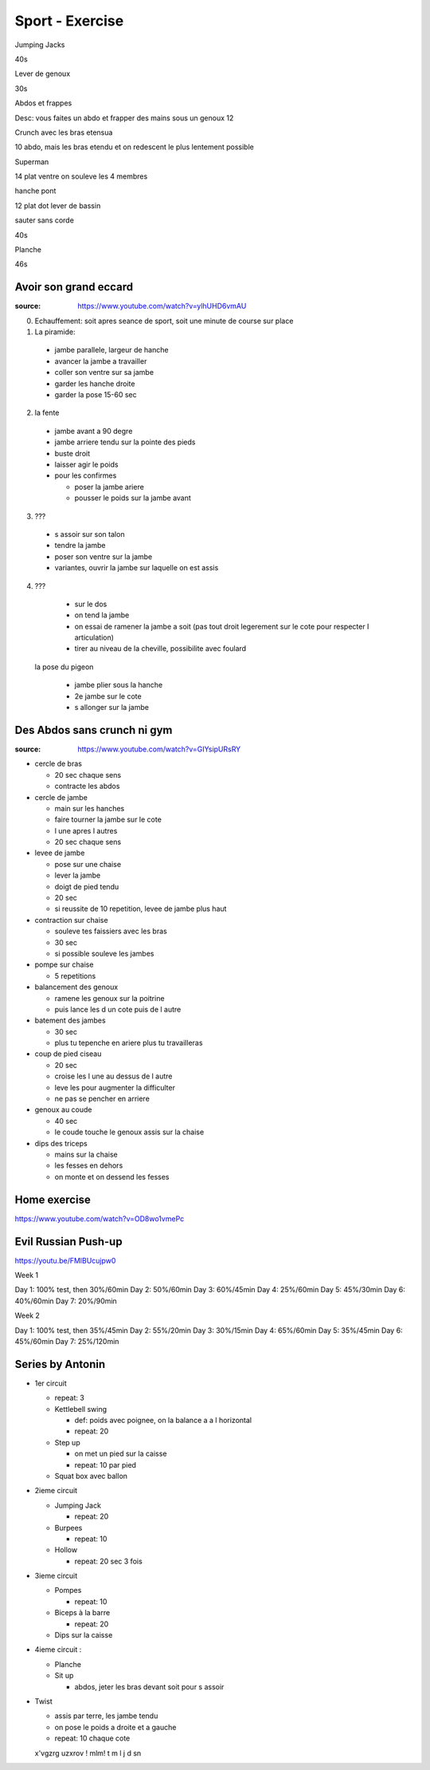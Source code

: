 Sport - Exercise
################

Jumping Jacks

40s

Lever de genoux

30s

Abdos et frappes

Desc: vous faites un abdo et frapper des mains sous un genoux
12

Crunch avec les bras etensua

10
abdo, mais les bras etendu et on redescent le plus lentement possible

Superman

14
plat ventre on souleve les 4 membres

hanche pont

12
plat dot lever de bassin

sauter sans corde

40s

Planche

46s

Avoir son grand eccard
**********************

:source: https://www.youtube.com/watch?v=ylhUHD6vmAU

0. Echauffement: soit apres seance de sport, soit une minute de course sur place
1. La piramide:
  * jambe parallele, largeur de hanche
  * avancer la jambe a travailler
  * coller son ventre sur sa jambe
  * garder les hanche droite
  * garder la pose 15-60 sec
2. la fente
  * jambe avant a 90 degre
  * jambe arriere tendu sur la pointe des pieds
  * buste droit
  * laisser agir le poids
  * pour les confirmes

    * poser la jambe ariere
    * pousser le poids sur la jambe avant

3. ???

  * s assoir sur son talon
  * tendre la jambe
  * poser son ventre sur la jambe
  * variantes, ouvrir la jambe sur laquelle on est assis

4. ???

  * sur le dos
  * on tend la jambe
  * on essai de ramener la jambe a soit (pas tout droit legerement sur le cote pour respecter l articulation)
  * tirer au niveau de la cheville, possibilite avec foulard

 la pose du pigeon

  * jambe plier sous la hanche
  * 2e jambe sur le cote
  * s allonger sur la jambe

Des Abdos sans crunch ni gym
****************************

:source: https://www.youtube.com/watch?v=GIYsipURsRY

* cercle de bras

  * 20 sec chaque sens
  * contracte les abdos

* cercle de jambe

  * main sur les hanches
  * faire tourner la jambe sur le cote
  * l une apres l autres
  * 20 sec chaque sens

* levee de jambe

  * pose sur une chaise
  * lever la jambe
  * doigt de pied tendu
  * 20 sec
  * si reussite de 10 repetition, levee de jambe plus haut

* contraction sur chaise

  * souleve tes faissiers avec les bras
  * 30 sec
  * si possible souleve les jambes

* pompe sur chaise

  * 5 repetitions

* balancement des genoux

  * ramene les genoux sur la poitrine
  * puis lance les d un cote puis de l autre

* batement des jambes

  * 30 sec
  * plus tu tepenche en ariere plus tu travailleras

* coup de pied ciseau

  * 20 sec
  * croise les l une au dessus de l autre
  * leve les pour augmenter la difficulter
  * ne pas se pencher en arriere

* genoux au coude

  * 40 sec
  * le coude touche le genoux assis sur la chaise

* dips des triceps

  * mains sur la chaise
  * les fesses en dehors
  * on monte et on dessend les fesses

Home exercise
*************

https://www.youtube.com/watch?v=OD8wo1vmePc

Evil Russian Push-up
********************

https://youtu.be/FMlBUcujpw0

Week 1

Day 1: 100% test, then 30%/60min
Day 2: 50%/60min
Day 3: 60%/45min
Day 4: 25%/60min
Day 5: 45%/30min
Day 6: 40%/60min
Day 7: 20%/90min

Week 2

Day 1: 100% test, then 35%/45min
Day 2: 55%/20min
Day 3: 30%/15min
Day 4: 65%/60min
Day 5: 35%/45min
Day 6: 45%/60min
Day 7: 25%/120min

Series by Antonin
*****************

* 1er circuit

  * repeat: 3
  * Kettlebell swing

    * def: poids avec poignee, on la balance a a l horizontal
    * repeat: 20

  * Step up

    * on met un pied sur la caisse
    * repeat: 10 par pied

  * Squat box avec ballon

* 2ieme circuit

  * Jumping Jack

    * repeat: 20

  * Burpees

    * repeat: 10

  * Hollow

    * repeat: 20 sec 3 fois

* 3ieme circuit

  * Pompes

    * repeat: 10

  * Biceps à la barre

    * repeat: 20

  * Dips sur la caisse

* 4ieme circuit :

  * Planche
  * Sit up

    * abdos, jeter les bras devant soit pour s assoir

* Twist

  * assis par terre, les jambe tendu
  * on pose le poids a droite et a gauche
  * repeat: 10 chaque cote


  x'vgzrg uzxrov ! mlm!
  t
  m
  l
  j
  d
  sn
